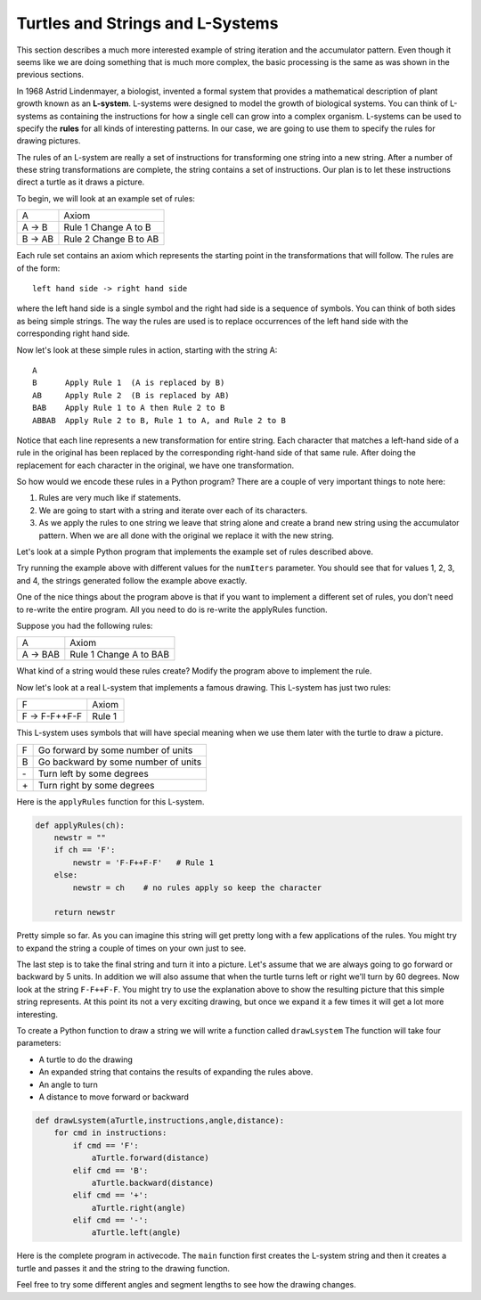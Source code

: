 ..  Copyright (C)  Brad Miller, David Ranum, Jeffrey Elkner, Peter Wentworth, Allen B. Downey, Chris
    Meyers, and Dario Mitchell.  Permission is granted to copy, distribute
    and/or modify this document under the terms of the GNU Free Documentation
    License, Version 1.3 or any later version published by the Free Software
    Foundation; with Invariant Sections being Forward, Prefaces, and
    Contributor List, no Front-Cover Texts, and no Back-Cover Texts.  A copy of
    the license is included in the section entitled "GNU Free Documentation
    License".

.. qnum::
   :prefix: strings-13-
   :start: 1

Turtles and Strings and L-Systems
---------------------------------

This section describes a much more interested example of string iteration and the accumulator pattern.  Even though it seems like we are doing something that is much more complex, the basic processing is the same as was shown in the previous sections.

In 1968 Astrid Lindenmayer, a biologist, invented a formal system that
provides a mathematical description of plant growth known as an
**L-system**.  L-systems were designed to model the growth of biological
systems.  You can think of L-systems as containing the instructions for how
a single cell can grow into a complex organism.  L-systems can be used to
specify the **rules** for all kinds of interesting patterns.  In our case, we are going to use them to specify the rules for drawing pictures.

The rules of an L-system are really a set of instructions for transforming
one string into a new string.  After a number of these string transformations
are complete, the string contains a set of instructions.  Our plan is to let these instructions direct a turtle
as it draws a picture.

To begin, we will look at an example set of rules:

========  =====================
A         Axiom
A -> B    Rule 1 Change A to B
B -> AB   Rule 2 Change B to AB
========  =====================

Each rule set contains an axiom which represents the starting point in the transformations that will follow.  The rules are of the form::

        left hand side -> right hand side
        
where the left hand side is a single symbol and the right had side is a sequence of symbols.  You can think of both sides as being simple strings.
The way the rules are used is to replace occurrences of the left hand side with the corresponding right hand side.

Now let's look at these simple rules in action, starting with the string A::

    A
    B      Apply Rule 1  (A is replaced by B)
    AB     Apply Rule 2  (B is replaced by AB)
    BAB    Apply Rule 1 to A then Rule 2 to B
    ABBAB  Apply Rule 2 to B, Rule 1 to A, and Rule 2 to B

Notice that each line represents a new transformation for entire string.  Each character that matches a left-hand side of a rule in the original has been replaced by the corresponding right-hand side of that same rule.  After doing the replacement for
each character in the original, we have one transformation.

So how would we encode these rules in a Python program?  There are a couple
of very important things to note here:

#. Rules are very much like if statements.
#. We are going to start with a string and iterate over each of its characters.
#. As we apply the rules to one string we leave that string alone and create
   a brand new string using the accumulator pattern.  When we are all done with the original we replace it
   with the new string.

Let's look at a simple Python program that implements the example set of rules described
above.

.. activecode::  string_lsys1

    def applyRules(lhch):
        rhstr = ""
        if lhch == 'A':
            rhstr = 'B'   # Rule 1
        elif lhch == 'B':
            rhstr = 'AB'  # Rule 2
        else:
            rhstr = lhch    # no rules apply so keep the character

        return rhstr


    def processString(oldStr):
        newstr = ""
        for ch in oldStr:
            newstr = newstr + applyRules(ch)

        return newstr


    def createLSystem(numIters,axiom):
        startString = axiom
        endString = ""
        for i in range(numIters):
            endString = processString(startString)
            startString = endString

        return endString

    print(createLSystem(4, "A"))

Try running the example above with different values for the ``numIters``
parameter.  You should see that for values 1, 2, 3, and 4, the strings generated follow the
example above exactly.

One of the nice things about the program above is that if you want to
implement a different set of rules, you don't need to re-write the entire
program. All you need to do is re-write the applyRules function.

Suppose you had the following rules:

========  =====================
A         Axiom
A -> BAB    Rule 1 Change A to BAB
========  =====================

What kind of a string would these rules create?  Modify the program above to
implement the rule.

Now let's look at a real L-system that implements a famous drawing.  This
L-system has just two rules:

=============  =====================
F              Axiom
F -> F-F++F-F  Rule 1
=============  =====================

This L-system uses symbols that will have special meaning when we use them later with the turtle to draw a picture.

====  ===================================
F     Go forward by some number of units
B     Go backward by some number of units
\-    Turn left by some degrees
\+    Turn right by some degrees
====  ===================================

Here is the ``applyRules`` function for this L-system.

.. sourcecode:: python

    def applyRules(ch):
        newstr = ""
        if ch == 'F':
            newstr = 'F-F++F-F'   # Rule 1
        else:
            newstr = ch    # no rules apply so keep the character

        return newstr

Pretty simple so far.  As you can imagine this string will get pretty long
with a few applications of the rules.  You might try to expand the string a
couple of times on your own just to see.

The last step is to take the final string and turn it into a picture.  Let's
assume that we are always going to go forward or backward by 5 units.  In
addition we will also assume that when the turtle turns left or right we'll
turn by 60 degrees.  Now look at the string ``F-F++F-F``.  You might try to
use the explanation above to show the resulting picture that this simple string represents.  At this point its not a very exciting
drawing, but once we expand it a few times it will get a lot more interesting.

To create a Python function to draw a string we will write a function called
``drawLsystem``  The function will take four parameters:

* A turtle to do the drawing
* An expanded string that contains the results of expanding the rules above.
* An angle to turn
* A distance to move forward or backward

.. sourcecode:: python

    def drawLsystem(aTurtle,instructions,angle,distance):
        for cmd in instructions:
            if cmd == 'F':
                aTurtle.forward(distance)
            elif cmd == 'B':
                aTurtle.backward(distance)
            elif cmd == '+':
                aTurtle.right(angle)
            elif cmd == '-':
                aTurtle.left(angle)

Here is the complete program in activecode.  The ``main`` function first creates the
L-system string and then it creates a turtle and passes it and the string to the drawing function.

.. activecode:: strings_lys2
    :nocodelens:

    import turtle
    
    def createLSystem(numIters,axiom):
        startString = axiom
        endString = ""
        for i in range(numIters):
            endString = processString(startString)
            startString = endString

        return endString

    def processString(oldStr):
        newstr = ""
        for ch in oldStr:
            newstr = newstr + applyRules(ch)

        return newstr

    def applyRules(ch):
        newstr = ""
        if ch == 'F':
            newstr = 'F-F++F-F'   # Rule 1
        else:
            newstr = ch    # no rules apply so keep the character

        return newstr

    def drawLsystem(aTurtle, instructions, angle, distance):
        for cmd in instructions:
            if cmd == 'F':
                aTurtle.forward(distance)
            elif cmd == 'B':
                aTurtle.backward(distance)
            elif cmd == '+':
                aTurtle.right(angle)
            elif cmd == '-':
                aTurtle.left(angle)

    def main():
        inst = createLSystem(4, "F")   # create the string
        print(inst)
        t = turtle.Turtle()            # create the turtle
        wn = turtle.Screen()
        
        t.up()
        t.back(200)
        t.down()
        t.speed(9)
        drawLsystem(t, inst, 60, 5)   # draw the picture
                                      # angle 60, segment length 5
        wn.exitonclick()

    main()

Feel free to try some different angles and segment lengths to see how the drawing changes.


